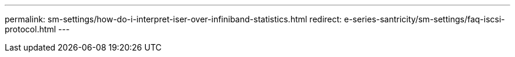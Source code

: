 ---
permalink: sm-settings/how-do-i-interpret-iser-over-infiniband-statistics.html
redirect: e-series-santricity/sm-settings/faq-iscsi-protocol.html
---
